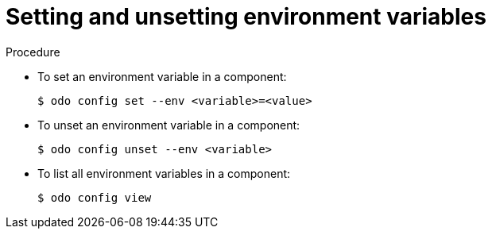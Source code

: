 // Module included in the following assemblies:
//
// * cli_reference/developer_cli_odo/managing-environment-variables-in-odo.adoc

[id="setting-and-unsetting-environment-variables._{context}"]

= Setting and unsetting environment variables

.Procedure

* To set an environment variable in a component:
+
----
$ odo config set --env <variable>=<value>
----

* To unset an environment variable in a component:
+
----
$ odo config unset --env <variable>
----

* To list all environment variables in a component:
+
----
$ odo config view
----
